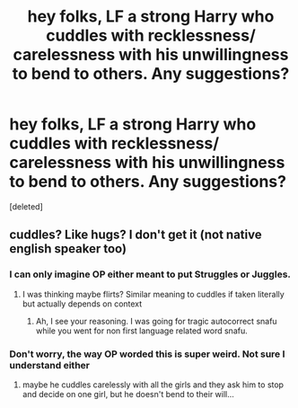 #+TITLE: hey folks, LF a strong Harry who cuddles with recklessness/ carelessness with his unwillingness to bend to others. Any suggestions?

* hey folks, LF a strong Harry who cuddles with recklessness/ carelessness with his unwillingness to bend to others. Any suggestions?
:PROPERTIES:
:Score: 1
:DateUnix: 1533734510.0
:DateShort: 2018-Aug-08
:FlairText: Request
:END:
[deleted]


** cuddles? Like hugs? I don't get it (not native english speaker too)
:PROPERTIES:
:Author: MoleOfWar
:Score: 3
:DateUnix: 1533738505.0
:DateShort: 2018-Aug-08
:END:

*** I can only imagine OP either meant to put Struggles or Juggles.
:PROPERTIES:
:Score: 4
:DateUnix: 1533756348.0
:DateShort: 2018-Aug-08
:END:

**** I was thinking maybe flirts? Similar meaning to cuddles if taken literally but actually depends on context
:PROPERTIES:
:Author: mufasaLIVES
:Score: 2
:DateUnix: 1533758356.0
:DateShort: 2018-Aug-09
:END:

***** Ah, I see your reasoning. I was going for tragic autocorrect snafu while you went for non first language related word snafu.
:PROPERTIES:
:Score: 4
:DateUnix: 1533762469.0
:DateShort: 2018-Aug-09
:END:


*** Don't worry, the way OP worded this is super weird. Not sure I understand either
:PROPERTIES:
:Author: mufasaLIVES
:Score: 2
:DateUnix: 1533740878.0
:DateShort: 2018-Aug-08
:END:

**** maybe he cuddles carelessly with all the girls and they ask him to stop and decide on one girl, but he doesn't bend to their will...
:PROPERTIES:
:Author: how_to_choose_a_name
:Score: 1
:DateUnix: 1533752731.0
:DateShort: 2018-Aug-08
:END:
